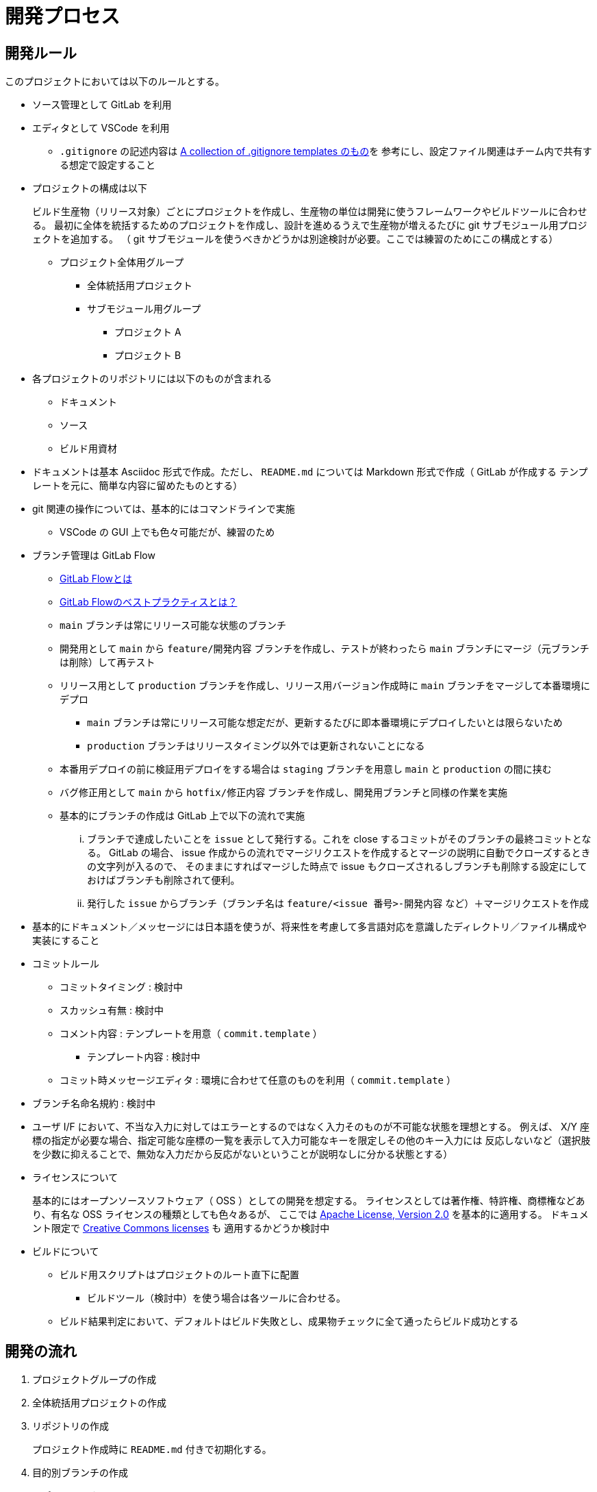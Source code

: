 = 開発プロセス

== 開発ルール

このプロジェクトにおいては以下のルールとする。

* ソース管理として GitLab を利用
* エディタとして VSCode を利用
** `.gitignore` の記述内容は https://github.com/github/gitignore/blob/main/Global/VisualStudioCode.gitignore[A collection of .gitignore templates のもの]を
参考にし、設定ファイル関連はチーム内で共有する想定で設定すること
* プロジェクトの構成は以下
+
--
ビルド生産物（リリース対象）ごとにプロジェクトを作成し、生産物の単位は開発に使うフレームワークやビルドツールに合わせる。
最初に全体を統括するためのプロジェクトを作成し、設計を進めるうえで生産物が増えるたびに git サブモジュール用プロジェクトを追加する。
（ git サブモジュールを使うべきかどうかは別途検討が必要。ここでは練習のためにこの構成とする）

* プロジェクト全体用グループ
** 全体統括用プロジェクト
** サブモジュール用グループ
*** プロジェクト A
*** プロジェクト B
--
* 各プロジェクトのリポジトリには以下のものが含まれる
** ドキュメント
** ソース
** ビルド用資材
* ドキュメントは基本 Asciidoc 形式で作成。ただし、 `README.md` については Markdown 形式で作成（ GitLab が作成する
テンプレートを元に、簡単な内容に留めたものとする）
* git 関連の操作については、基本的にはコマンドラインで実施
** VSCode の GUI 上でも色々可能だが、練習のため
* ブランチ管理は GitLab Flow
** https://about.gitlab.com/ja-jp/topics/version-control/what-is-gitlab-flow/[GitLab Flowとは]
** https://about.gitlab.com/ja-jp/topics/version-control/what-are-gitlab-flow-best-practices/[GitLab Flowのベストプラクティスとは？]
** `main` ブランチは常にリリース可能な状態のブランチ
** 開発用として `main` から `feature/開発内容` ブランチを作成し、テストが終わったら `main` ブランチにマージ（元ブランチは削除）して再テスト
** リリース用として `production` ブランチを作成し、リリース用バージョン作成時に `main` ブランチをマージして本番環境にデプロ
*** `main` ブランチは常にリリース可能な想定だが、更新するたびに即本番環境にデプロイしたいとは限らないため
*** `production` ブランチはリリースタイミング以外では更新されないことになる
** 本番用デプロイの前に検証用デプロイをする場合は `staging` ブランチを用意し `main` と `production` の間に挟む
** バグ修正用として `main` から `hotfix/修正内容` ブランチを作成し、開発用ブランチと同様の作業を実施
** 基本的にブランチの作成は GitLab 上で以下の流れで実施
... ブランチで達成したいことを `issue` として発行する。これを close するコミットがそのブランチの最終コミットとなる。
GitLab の場合、 issue 作成からの流れでマージリクエストを作成するとマージの説明に自動でクローズするときの文字列が入るので、
そのままにすればマージした時点で issue もクローズされるしブランチも削除する設定にしておけばブランチも削除されて便利。
... 発行した `issue` からブランチ（ブランチ名は `feature/<issue 番号>-開発内容` など）＋マージリクエストを作成
* 基本的にドキュメント／メッセージには日本語を使うが、将来性を考慮して多言語対応を意識したディレクトリ／ファイル構成や実装にすること
* コミットルール
** コミットタイミング : 検討中
** スカッシュ有無 : 検討中
** コメント内容 : テンプレートを用意（ `commit.template` ）
*** テンプレート内容 : 検討中
** コミット時メッセージエディタ : 環境に合わせて任意のものを利用（ `commit.template` ）
* ブランチ名命名規約 : 検討中
* ユーザ I/F において、不当な入力に対してはエラーとするのではなく入力そのものが不可能な状態を理想とする。
例えば、 X/Y 座標の指定が必要な場合、指定可能な座標の一覧を表示して入力可能なキーを限定しその他のキー入力には
反応しないなど（選択肢を少数に抑えることで、無効な入力だから反応がないということが説明なしに分かる状態とする）
* ライセンスについて
+
--
基本的にはオープンソースソフトウェア（ OSS ）としての開発を想定する。
ライセンスとしては著作権、特許権、商標権などあり、有名な OSS ライセンスの種類としても色々あるが、
ここでは https://www.apache.org/licenses/LICENSE-2.0[Apache License, Version 2.0] を基本的に適用する。
ドキュメント限定で https://creativecommons.org/share-your-work/cclicenses/[Creative Commons licenses] も
適用するかどうか検討中
--
* ビルドについて
** ビルド用スクリプトはプロジェクトのルート直下に配置
*** ビルドツール（検討中）を使う場合は各ツールに合わせる。
** ビルド結果判定において、デフォルトはビルド失敗とし、成果物チェックに全て通ったらビルド成功とする


== 開発の流れ

. プロジェクトグループの作成
. 全体統括用プロジェクトの作成
. リポジトリの作成
+
プロジェクト作成時に `README.md` 付きで初期化する。
. 目的別ブランチの作成
. リポジトリのクローン
. `README.md` の修正
+
プロジェクト作成時に作成されるテンプレートをベースに、簡単な概要までを記載する。
検討中の箇所については空白とし、開発を進めるうえで適宜更新していく。
. 開発規約の策定
+
本メモを元にして開発規約書を作成予定
. 要件定義書の作成
+
システムが達成すべき要件を説明する要件定義書を作成する。
. 仕様書の作成
+
要件定義書に書かれた内容を達成するためにシステムで実現すべき状態を網羅した仕様書を作成する。
. 設計書の作成
+
--
仕様書に書かれた状態を実現するために何をするべきかを網羅した設計書を作成する。
生産物が増えた場合は以下の作業が発生する。

. サブリポジトリ用プロジェクトの作成
. サブリポジトリの設定

設計書は主に以下の 2 種類が存在する。

* 基本設計書（ Basic Design Document ） : 以下のような外部設計を行う。
** 機能設計（ Functional Design ） : どのような機能を持つかなど
** ユーザーインターフェース設計（ User Interface Design ） : どのような画面なのかなど
* 詳細設計書（ Detailed Design Document ） : 以下のような内部設計を行う。
** 各機能がどのように実装されるかなど


基本設計には仕様書に書かれた状態を実現していることをどうやって確認するか＝テスト方法も含める。
テスト詳細などのテスト設計書との切り分けについては検討中。
実際にどんなテストがあってどれを実行するかといったものはテスト計画書やテスト仕様書として別途用意する。
詳細設計においても、作りが正しいことを保証するためのテストを基準に実装するテスト駆動開発（ TDD ）
をする想定でテストを意識した設計を行う。

設計時には以下のようなアーキテクチャを参考にする。それぞれ一長一短があるはずなので、それを意識すること。
何を参考にしても良いが、何も参考にしなかったり長所や短所を意識せず適当に混ぜ合わせるようなことはしないこと。

* MVC / MVVM
* 三層アーキテクチャ / レイヤードアーキテクチャ
* https://alistair.cockburn.us/hexagonal-architecture/[ヘキサゴナルアーキテクチャ]
* https://jeffreypalermo.com/tag/onion-architecture/[オニオンアーキテクチャ]
* https://blog.cleancoder.com/uncle-bob/2012/08/13/the-clean-architecture.html[クリーンアーキテクチャ]

--
. テスト仕様書の作成
+
--
参考 : https://jstqb.jp/syllabus.html[ISTQB テスト技術者資格制度 シラバス]
--
. タスク作成とスケジューリング
+
可能な限りタスクは一覧として見える化し、 `issue` としてどう消化していくかマイルストーンを作成するなどの
スケジューリングを行う。タスクの増加や変更に応じて適宜更新していく。
. ビルド用スクリプトの新規作成
+
CI/CD サイクルを開始できるように、必ず成功するビルド用スクリプトを用意する。
. CI/CD 用設定ファイルの作成
+
CI/CD サイクルを開始するために `.gitlab-ci.yml` を作成する。

